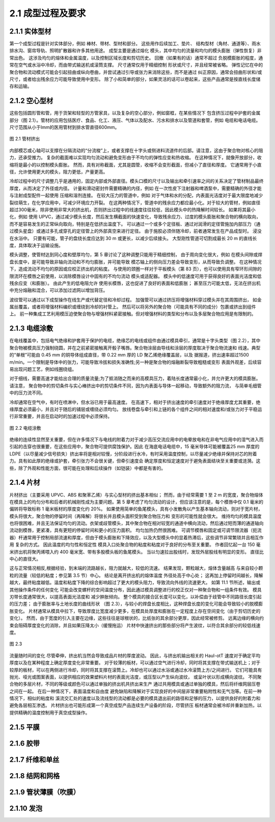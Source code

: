 2.1 成型过程及要求
==================

2.1.1 实体型材
~~~~~~~~~~~~~~~~

第一个成型过程是针对实体部分，例如 棒材、带材、型材和部分。 这些用作后续加工、垫片、
结构型材（角材、通道等）、雨水排水沟、窗帘导轨、照明扩散器和许多其他用途。 成型主要是通过熔化
模头，其中均匀的流量和均匀的模头膨胀（弹性恢复）非常出色。 这涉及均匀的熔体和金属温度，以及控制区域长度和剪切历史。 回撤（如果有的话）通常不超过
负脱模膨胀的程度，通常在空气或水浴中冷却，而由带式输送机或滚筒支撑。 尺寸通常仅用于精细控制
形状或尺寸，并且经常被省略。 弹性记忆在中的聚合物和流动模式可能会引起扭曲或纵向卷曲，并尝试通过引导或张力来消除这些，而不是通过
纠正原因，通常会扭曲形状和/或尺寸，或者给出残余应力可能导致使用中变形。 除了小和简单的部分，如果灵活的话可以卷起来，这些产品通常是按直线长度储存和运输。

2.1.2  空心型材
~~~~~~~~~~~~~~~~~

这些包括圆形管和管，用于货架和轻型的方管家具，以及复杂的空心部分，例如窗框，在某些情况下
包含挤压过程中护套的金属部分（图 2.1）。管材的应用包括医疗、食品、化工、液压、气体以及配水、污水和排水以及管道和套管，例如
电缆和电话电缆。尺寸范围从小于lmm的医用管材到排水管直径600mm。

.. figure:: /images/tube.png
    :width: 100%
    :align: center
   
    图 2.1 管材挤出


内部模芯或心轴可以支撑在分隔流动的“分流梭”上，或者支撑在十字头或侧进料流道件的后部。请注意，这由于聚合物对核心的阻力，还承受推力。 
复杂的截面难以实现均匀流动和避免变形由于不均匀的弹性应变和热收缩。 在这种情况下，就像开放部分，收缩将是最小的以控制模头膨胀。 然而，具有对称截面，尤其是圆管，收缩不会变形截面，但减小了直径和厚度。
它通常用于小直径，允许使用更大的模头，阻力更低，产量更高。 

冷却过程中的尺寸调整几乎是通用的，固定内部或外部直径。模头口模的尺寸以及输出和牵引速率之间的关系决定了管材制品最终厚度，从而决定了外径或内径。 
计量和滑动密封件需要精确的内径，例如 在一次性皮下注射器和啤酒泵中，需要精确的外径才能与注射成型配件一起使用
压缩和溶剂连接。 在较大压力的管道中，例如 对于气体和水的分配，内表面光洁度对于最大限度地减少裂纹萌生，在化学应用中，可减少环境应力开裂。 
在这两种情况下，管道中的残余应力都应最小化。对于较大的管材，例如直径超过300毫米，除非使用非常大的挤出机，否则挤出过程中的线速度往往较低，因此模头中的热降解时间较长。 
如果将其最小化，例如 使用 UPVC，通过减少模头长度，然后发生横截面的快速变化，导致残余应力、过度的模头膨胀和聚合物的横向取向，而不是容易发生的正常纵向取向，特别是在低挤出温度下。 可以通过一个或多个定径板、通过对润滑的定径管施加内部压力（通过模头星盘）或通过多孔或穿孔的定径管上的外部真空来进行定径。 由于施胶必须伴随冷却，前者通常发生在产品成型时。
浸没在水浴中。 只要有可能，管子的盘绕长度应达到 30 m 或更长，以减少后续接头。 大型刚性管道可切割成最长 20 m 的直线长度，具体取决于运输设施。

模头调整，使管材达到同心度和壁厚均匀，第 5 章讨论了这种调整只能用于精细控制，
由于周向变化很大，例如 在模头间隙或焊盘长度中，是可能导致非轴向流动和不均匀膨胀，并可能导致
模芯轴上的侧向压力差会导致变形，从而导致负调整。 在这种情况下，造成流动不均匀的原因或应校正挤出机的粘度。 
与使用的颈圈一样对于平板模头（第 83 页），也可以使用具有窄环形间隙的限流环在模唇之前使用，以消除模唇设计中固有的不均匀流动
模头或适配器。 模头中的低速度可用于获得良好的表面光洁度和低残余应变（和膨胀）。 由此产生的低电阻允许
使用长模唇，这也促进了良好的表面和低膨胀； 甚至压力可能太低，无法在挤出机中充分熔融和混合，可以添加过滤网以增加背压。

波纹管可以通过以下成型操作在线生产或代替定径和冷却过程。 加强管可以通过挤压将增强材料穿过模头并在其周围挤出，
如金属丝覆盖，或者将增强材料编织或缠绕到冷却的衬管上。 然后可以将另外的聚合物（可能具有不同的成分）包裹或挤出到组件上。 
前一种集成工艺利用模压迫使聚合物与增强材料紧密接触。但对增强材料的类型和分布以及多层聚合物应用是有限制的。

2.1.3 电缆涂敷
~~~~~~~~~~~~~~~~


在电线覆盖中，包括电气绝缘和护套用于保护的电缆，绝缘芯的电线或组件由通过模具牵引，通常是十字头类型（图 2.2），其中
聚合物被模具压力强制绕圆，并在之前紧密接触离开骰子嘴唇。聚合物涂层由导线和涂层的厚度取决于聚合物流速和
线速。典型的“单根”可能由 0.45 mm 的铜导体组成直径，带 0.22 mm 厚的 LD 聚乙烯绝缘覆盖层，以及
据报道，挤出速率超过1500 m/min。一个限制是导体中的张力，可能导致冷拔和损失准确性;另一种是聚合物的熔融断裂导致粗糙或变形
表面外观差，后续容易出现问题工艺，例如线圈绕组。

对于细线，需要高速才能给出合理的质量流量;为了抵消随之而来的高模具压力，着陆长度通常最小化，并允许更大的模具膨胀。请注意，
聚合物中的剪切条件与实心棒挤出中的剪切条件不同，因为内表面与导体一起移动，导致额外的阻力流，
与简单毛细管中的压力流不同。

冷却通常在空气中，有时在喷淋中，但水浴已用于最高速度。
在高速下，相对于挤出速度的牵引速度对于绝缘厚度尤其重要，绝缘厚度必须最小，并且对于随后的铺层或缠绕必须均匀。
放线卷盘与牵引和上链的各个组件之间的相对速度和/或张力对于平稳运行非常重要，并且在启动时的加速过程中必须保持。

.. figure:: /images/wire_covering.png
    :width: 100%
    :align: center
   
    图 2.2 电缆涂敷


绝缘的连续性显然至关重要，但在许多情况下与电线的附着力对于减少高压交流应用中的电晕放电和在非电气应用中的湿气进入而引起的击穿也很重要，在这些应用中，聚合物可提供腐蚀保护。因此
在海底电话电缆中，15 毫米导体可能被覆盖25 mm 厚度的 LDPE（以尽量减少信号损失）挤出率将是相对较慢，分阶段进行水冷，有时采用温度控制，以尽量减少绝缘并保持对芯的附着力。具有如此厚的绝缘或护套，牵引张力不会很关键，但牵引速度会
确定厚度和恒定速度对于避免表面结块至关重要或涟漪。这些，除了外观和性能方面，很可能在处理和后续操作（如铠装）中都是有害的。

2.1.4 片材
~~~~~~~~~~~

片材挤出（主要采用 UPVC、ABS 和聚苯乙烯）与实心型材的挤出基本相似； 然而，由于经常需要 1 至 2 m 的宽度，聚合物熔体在模具上的均匀分布和后者的机械刚性成为主要问题。第 5 章考虑了均匀流动的设计，但应该注意的是，每个模唇中仅 0.1 毫米的偏转将导致标称 1 毫米板材的厚度变化约 20%。 
如果使用简单的鱼尾模头，具有小发散角以产生基本轴向流动，则对于宽片材，模头将很大，聚合物的停留时间（再降解）将很长并且模头面积受到聚合物压力和 变形的可能性就会很大。 维持均匀的模具温度也将很困难，并且无法保证均匀的流动。衣架或歧管模头，其中聚合物在相对较宽的通道中横向流动，然后通过短而薄的通道轴向流动到模唇，更紧凑，具有更短的停留时间和更小的压力面积。 均匀加热仍然很困难。 可调节模唇和固定或可调节限流器（扼流器）杆通常用于控制局部流速和厚度，但由于模头膨胀和下降效应，以及大型模头中的显着热滞后，这些调节非常繁琐并且相互作用 复杂的方式。 因此温度的均匀性和恒定性
模具入口处聚合物的粘度和粘度对于良好的分布至关重要。
作者回忆起一台 150 毫米挤出机将聚丙烯喂入约 400 毫米宽、带有多股模头板的鱼尾模头。 当以匀速拉出股线时，发现外层股线有明显的变形。
直径比中心的直径大。

这与正常情况相反,根据经验，到末端的流路越长，阻力就越大，较低的流速。 结果发现，颗粒越大，熔体含量越高
与来自较小颗粒的流量（较低的粘度；参见第 3.5 节）中心。 结论是离开挤出机的熔体温度
外径处高于中心处； 这再加上停留时间越长，降解越大，最终粘度越低。温度和粘度下降的综合影响超过了更大的模头阻力，导致流向外线的流速更大。 如第 11.1 节所述，输出或其他操作条件的任何变化
可能会改变螺杆的空间温度分布，因此通过模具调整进行的校正仅对一种聚合物和一组条件有效。 模具刃带长度通常很大，以提高表面光洁度和
减少肿胀倾向。 整个模具的接合区长度可以变化，以补偿由于歧管中不同路径长度引起的压力差； 由于膨胀率与土地长度的曲线形状
（图 2.3），与较小的焊盘长度相比，这种焊盘长度的变化可能会导致较小的脱模膨胀变化。 片材通常从模具中拉下，导致厚度比宽度减少更多，在模具处厚度和膨胀在一定程度上存在空间变化（由于剪切历史的变化）。 
然而，由于宽度的引入主要在边缘，这些往往是球根状的，比纸张的其余部分更厚，因此经常被修剪。 远离边缘的横向约束会阻碍厚度变化的消除，并且如果压降太小（缓慢拖运）
片材中快速挤出的那些部分将产生波纹，以符合其余部分的较低线速度。 

.. figure:: /images/flat_flow.png
    :width: 100%
    :align: center
   
    图 2.3

流量随时间的变化
尽管牵伸，挤出机当然会导致成品片材的厚度波动。 因此，与挤出机输出相关的 Haul-otT 速度对于确定平均厚度以及在某种程度上确定厚度变化非常重要。
对于较薄的板材，可以通过空气进行冷却，同时将其支撑在带式输送机上；对于较厚的板材，可以在两侧进行冷却，同时将其支撑在滚筒上。冷却也可以通过水浴或通过水冷滚筒上方/之间进行。
它们可能具有抛光、哑光或图案表面，以提供相应的效果塑料片材的表面光洁度，或压型以产生纵向波纹，
或呈叶状以形成横向波纹。 不同聚合物的多层片材，不同的等级或颜色可以通过单独的挤出机共挤出来生产
通过共用模具或通过单独的模具，然后将纤维网层压卷之间在一起。 在后一种情况下，表面温度和自由度
避免缺陷和降解对于实现良好的中间层非常重要粘附性和无气泡等。在前一种情况下，相似的粘度和
溪流交汇处的速度以及流线型的流动都是必要的模具退出前的路径和足够的压力，以提供良好的附着力和
避免各层相互渗透。 片材挤出也可能形成第一个真空成型产品连续生产设备的阶段，尽管挤压
板材通常会被冷却并重新加热，以提供精确的温度控制用于真空成型操作。

2.1.5 平膜
~~~~~~~~~~~~~~



2.1.6 胶带
~~~~~~~~~~~~~~~



2.1.7 纤维和单丝
~~~~~~~~~~~~~~~~



2.1.8 结网和网格
~~~~~~~~~~~~~~~~


2.1.9 管状薄膜（吹膜）
~~~~~~~~~~~~~~~~~~~~~~


2.1.10 发泡
~~~~~~~~~~~~~~~